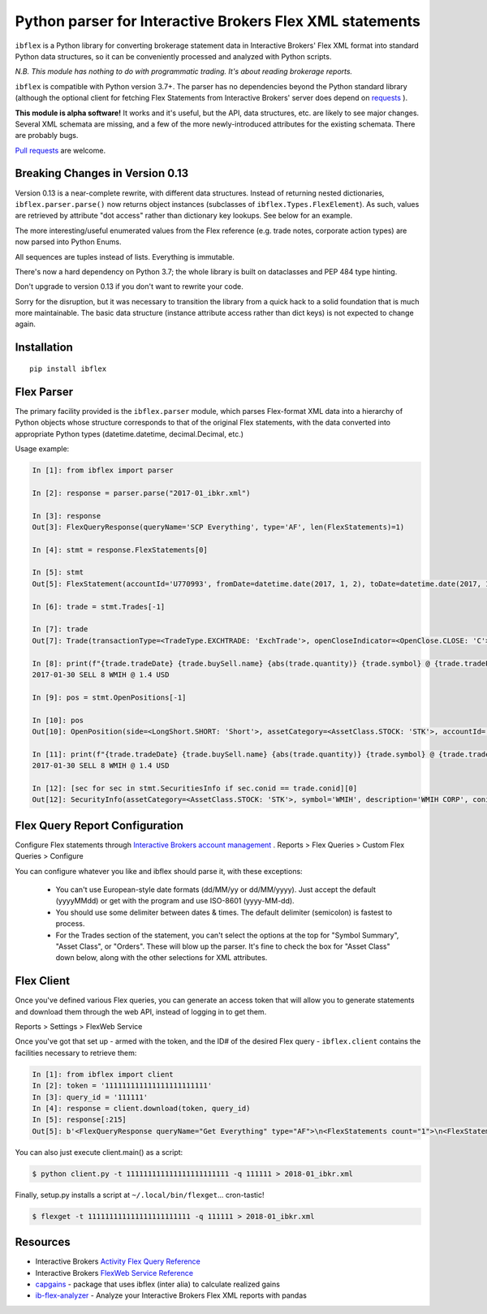 =========================================================
Python parser for Interactive Brokers Flex XML statements
=========================================================

``ibflex`` is a Python library for converting brokerage statement data in
Interactive Brokers' Flex XML format into standard Python data structures,
so it can be conveniently processed and analyzed with Python scripts.

*N.B. This module has nothing to do with programmatic trading.
It's about reading brokerage reports.*

``ibflex`` is compatible with Python version 3.7+.  The parser has no
dependencies beyond the Python standard library (although the optional client
for fetching Flex Statements from Interactive Brokers' server does depend
on `requests`_ ).

**This module is alpha software!**  It works and it's useful, but the
API, data structures, etc. are likely to see major changes.  Several XML
schemata are missing, and a few of the more newly-introduced attributes
for the existing schemata.  There are probably bugs.

`Pull requests`_ are welcome.


Breaking Changes in Version 0.13
===================================
Version 0.13 is a near-complete rewrite, with different data structures.
Instead of returning nested dictionaries, ``ibflex.parser.parse()`` now
returns object instances (subclasses of ``ibflex.Types.FlexElement``).
As such, values are retrieved by attribute "dot access" rather than dictionary
key lookups.  See below for an example.

The more interesting/useful enumerated values from the Flex reference
(e.g. trade notes, corporate action types) are now parsed into Python Enums.

All sequences are tuples instead of lists.  Everything is immutable.

There's now a hard dependency on Python 3.7; the whole library is built on
dataclasses and PEP 484 type hinting.

Don't upgrade to version 0.13 if you don't want to rewrite your code.

Sorry for the disruption, but it was necessary to transition the library from a
quick hack to a solid foundation that is much more maintainable.  The basic
data structure (instance attribute access rather than dict keys) is not expected to
change again.


Installation
============
::

    pip install ibflex


Flex Parser
===========
The primary facility provided is the ``ibflex.parser`` module, which parses
Flex-format XML data into a hierarchy of Python objects whose structure
corresponds to that of the original Flex statements, with the data converted
into appropriate Python types (datetime.datetime, decimal.Decimal, etc.)

Usage example:

.. code:: python

    In [1]: from ibflex import parser

    In [2]: response = parser.parse("2017-01_ibkr.xml")

    In [3]: response
    Out[3]: FlexQueryResponse(queryName='SCP Everything', type='AF', len(FlexStatements)=1)

    In [4]: stmt = response.FlexStatements[0]

    In [5]: stmt
    Out[5]: FlexStatement(accountId='U770993', fromDate=datetime.date(2017, 1, 2), toDate=datetime.date(2017, 1, 31), period=None, whenGenerated=datetime.datetime(2017, 5, 10, 11, 41, 38), len(CashReport)=3, len(EquitySummaryInBase)=23, len(StmtFunds)=344, len(ChangeInPositionValues)=2, len(OpenPositions)=2140, len(FxPositions)=1, len(Trades)=339, len(CorporateActions)=1, len(CashTransactions)=4, len(InterestAccruals)=1, len(ChangeInDividendAccruals)=5, len(OpenDividendAccruals)=2, len(SecuritiesInfo)=30, len(ConversionRates)=550)

    In [6]: trade = stmt.Trades[-1]

    In [7]: trade
    Out[7]: Trade(transactionType=<TradeType.EXCHTRADE: 'ExchTrade'>, openCloseIndicator=<OpenClose.CLOSE: 'C'>, buySell=<BuySell.SELL: 'SELL'>, orderType=<OrderType.LIMIT: 'LMT'>, assetCategory=<AssetClass.STOCK: 'STK'>, accountId='U770993', currency='USD', fxRateToBase=Decimal('1'), symbol='WMIH', description='WMIH CORP', conid='105068604', cusip=None, isin=None, listingExchange=None, multiplier=Decimal('1'), strike=None, expiry=None, putCall=None, tradeID='1742757182', reportDate=datetime.date(2017, 1, 30), tradeDate=datetime.date(2017, 1, 30), tradeTime=datetime.time(15, 39, 36), settleDateTarget=datetime.date(2017, 2, 2), exchange='BYX', quantity=Decimal('-8'), tradePrice=Decimal('1.4'), tradeMoney=Decimal('-11.2'), taxes=Decimal('0'), ibCommission=Decimal('-0.00680792'), ibCommissionCurrency='USD', netCash=Decimal('11.19319208'), netCashInBase=None, closePrice=Decimal('1.4'), notes=(<Code.PARTIAL: 'P'>,), cost=Decimal('-10.853621'), mtmPnl=Decimal('0'), origTradePrice=Decimal('0'), origTradeDate=None, origTradeID=None, origOrderID='0', openDateTime=None, fifoPnlRealized=Decimal('0.339571'), capitalGainsPnl=None, levelOfDetail='EXECUTION', ibOrderID='865480117', orderTime=datetime.datetime(2017, 1, 30, 15, 39, 36), changeInPrice=Decimal('0'), changeInQuantity=Decimal('0'), proceeds=Decimal('11.2'), fxPnl=Decimal('0'), clearingFirmID=None, transactionID='7248583136', holdingPeriodDateTime=None, ibExecID='0001090f.588f449a.01.01', brokerageOrderID=None, orderReference=None, volatilityOrderLink=None, exchOrderId=None, extExecID='S2367553204796', traderID=None, isAPIOrder=False, acctAlias='SCP 0-0', model=None, securityID=None, securityIDType=None, principalAdjustFactor=None, dateTime=None, underlyingConid=None, underlyingSecurityID=None, underlyingSymbol=None, underlyingListingExchange=None, issuer=None, sedol=None, whenRealized=None, whenReopened=None)

    In [8]: print(f"{trade.tradeDate} {trade.buySell.name} {abs(trade.quantity)} {trade.symbol} @ {trade.tradePrice} {trade.currency}")
    2017-01-30 SELL 8 WMIH @ 1.4 USD

    In [9]: pos = stmt.OpenPositions[-1]

    In [10]: pos
    Out[10]: OpenPosition(side=<LongShort.SHORT: 'Short'>, assetCategory=<AssetClass.STOCK: 'STK'>, accountId='U770993', currency='USD', fxRateToBase=Decimal('1'), reportDate=datetime.date(2017, 1, 31), symbol='VXX', description='IPATH S&P 500 VIX S/T FU ETN', conid='242500577', securityID=None, cusip=None, isin=None, multiplier=Decimal('1'), position=Decimal('-75'), markPrice=Decimal('19.42'), positionValue=Decimal('-1456.5'), openPrice=Decimal('109.210703693'), costBasisPrice=Decimal('109.210703693'), costBasisMoney=Decimal('-8190.802777'), fifoPnlUnrealized=Decimal('6734.302777'), levelOfDetail='LOT', openDateTime=datetime.datetime(2015, 8, 24, 9, 28, 9), holdingPeriodDateTime=datetime.datetime(2015, 8, 24, 9, 28, 9), securityIDType=None, issuer=None, underlyingConid=None, underlyingSymbol=None, code=(), originatingOrderID='699501861', originatingTransactionID='5634129129', accruedInt=None, acctAlias='SCP 0-0', model=None, sedol=None, percentOfNAV=None, strike=None, expiry=None, putCall=None, principalAdjustFactor=None, listingExchange=None, underlyingSecurityID=None, underlyingListingExchange=None, positionValueInBase=None, unrealizedCapitalGainsPnl=None, unrealizedlFxPnl=None)

    In [11]: print(f"{trade.tradeDate} {trade.buySell.name} {abs(trade.quantity)} {trade.symbol} @ {trade.tradePrice} {trade.currency}")
    2017-01-30 SELL 8 WMIH @ 1.4 USD

    In [12]: [sec for sec in stmt.SecuritiesInfo if sec.conid == trade.conid][0]
    Out[12]: SecurityInfo(assetCategory=<AssetClass.STOCK: 'STK'>, symbol='WMIH', description='WMIH CORP', conid='105068604', securityID=None, cusip=None, isin=None, listingExchange=None, underlyingSecurityID=None, underlyingListingExchange=None, underlyingConid=None, underlyingCategory=None, subCategory=None, multiplier=Decimal('1'), strike=None, expiry=None, maturity=None, issueDate=None, type=None, sedol=None, securityIDType=None, underlyingSymbol=None, issuer=None, putCall=None, principalAdjustFactor=Decimal('1'), code=())


Flex Query Report Configuration
===============================
Configure Flex statements through `Interactive Brokers account management`_ .
Reports > Flex Queries > Custom Flex Queries > Configure

You can configure whatever you like and ibflex should parse it, with these exceptions:

    * You can't use European-style date formats (dd/MM/yy or dd/MM/yyyy).
      Just accept the default (yyyyMMdd) or get with the program and use ISO-8601 (yyyy-MM-dd).

    * You should use some delimiter between dates & times. The default delimiter
      (semicolon) is fastest to process.

    * For the Trades section of the statement, you can't select the options at the
      top for "Symbol Summary", "Asset Class", or "Orders".  These will blow up
      the parser.  It's fine to check the box for "Asset Class" down below, along
      with the other selections for XML attributes.


Flex Client
===========
Once you've defined various Flex queries, you can generate an access token
that will allow you to generate statements and download them through the web
API, instead of logging in to get them.

Reports > Settings > FlexWeb Service

Once you've got that set up - armed with the token, and the ID# of the desired
Flex query - ``ibflex.client`` contains the facilities necessary to retrieve
them:

.. code:: python

    In [1]: from ibflex import client
    In [2]: token = '111111111111111111111111'
    In [3]: query_id = '111111'
    In [4]: response = client.download(token, query_id)
    In [5]: response[:215]
    Out[5]: b'<FlexQueryResponse queryName="Get Everything" type="AF">\n<FlexStatements count="1">\n<FlexStatement accountId="U111111" fromDate="2018-01-01" toDate="2018-01-31" period="LastMonth" whenGenerated="2018-02-01;211353">\n'


You can also just execute client.main() as a script:

.. code:: bash

    $ python client.py -t 111111111111111111111111 -q 111111 > 2018-01_ibkr.xml


Finally, setup.py installs a script at ``~/.local/bin/flexget``... cron-tastic!

.. code:: bash

    $ flexget -t 111111111111111111111111 -q 111111 > 2018-01_ibkr.xml


Resources
=========
* Interactive Brokers `Activity Flex Query Reference`_
* Interactive Brokers `FlexWeb Service Reference`_
* `capgains`_ - package that uses ibflex (inter alia) to calculate realized gains
* `ib-flex-analyzer`_ - Analyze your Interactive Brokers Flex XML reports with pandas

.. _Pull requests: https://github.com/csingley/ibflex/pull/new/master
.. _requests: https://github.com/requests/requests
.. _Interactive Brokers account management: https://gdcdyn.interactivebrokers.com/sso/Login
.. _Activity Flex Query Reference: https://www.interactivebrokers.com/en/software/reportguide/reportguide.htm#reportguide/activity_flex_query_reference.htm
.. _FlexWeb Service Reference: https://www.interactivebrokers.com/en/software/am/am/reports/flex_web_service_version_3.htm
.. _capgains: https://github.com/csingley/capgains
.. _ib-flex-analyzer: https://github.com/wesm/ib-flex-analyzer
